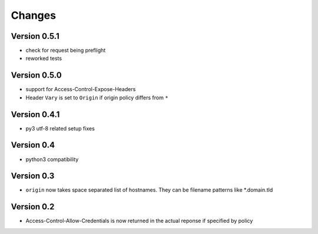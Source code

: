 Changes
=======

Version 0.5.1
-------------
- check for request being preflight
- reworked tests

Version 0.5.0
-------------

- support for Access-Control-Expose-Headers
- Header ``Vary`` is set to ``Origin`` if origin policy differs from ``*``

Version 0.4.1
-------------

-  py3 utf-8 related setup fixes

Version 0.4
-----------

-  python3 compatibility

Version 0.3
-----------

-  ``origin`` now takes space separated list of hostnames. They can be
   filename patterns like \*.domain.tld

Version 0.2
-----------

-  Access-Control-Allow-Credentials is now returned in the actual
   reponse if specified by policy

